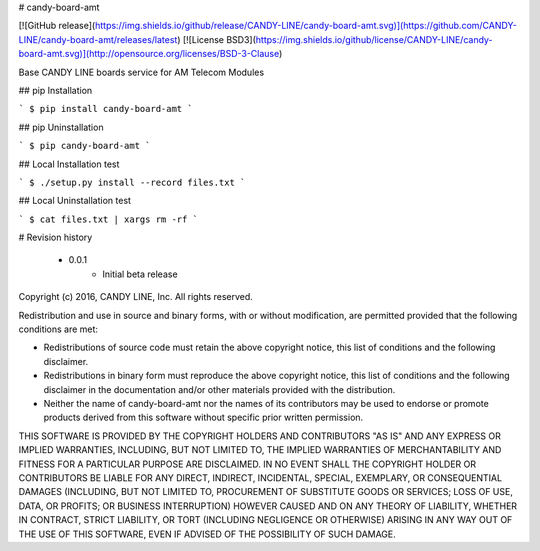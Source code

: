 # candy-board-amt

[![GitHub release](https://img.shields.io/github/release/CANDY-LINE/candy-board-amt.svg)](https://github.com/CANDY-LINE/candy-board-amt/releases/latest)
[![License BSD3](https://img.shields.io/github/license/CANDY-LINE/candy-board-amt.svg)](http://opensource.org/licenses/BSD-3-Clause)

Base CANDY LINE boards service for AM Telecom Modules

## pip Installation

```
$ pip install candy-board-amt
```

## pip Uninstallation

```
$ pip candy-board-amt
```

## Local Installation test

```
$ ./setup.py install --record files.txt
```

## Local Uninstallation test

```
$ cat files.txt | xargs rm -rf
```

# Revision history

 * 0.0.1
    - Initial beta release


Copyright (c) 2016, CANDY LINE, Inc.
All rights reserved.

Redistribution and use in source and binary forms, with or without
modification, are permitted provided that the following conditions are met:

* Redistributions of source code must retain the above copyright notice, this
  list of conditions and the following disclaimer.

* Redistributions in binary form must reproduce the above copyright notice,
  this list of conditions and the following disclaimer in the documentation
  and/or other materials provided with the distribution.

* Neither the name of candy-board-amt nor the names of its
  contributors may be used to endorse or promote products derived from
  this software without specific prior written permission.

THIS SOFTWARE IS PROVIDED BY THE COPYRIGHT HOLDERS AND CONTRIBUTORS "AS IS"
AND ANY EXPRESS OR IMPLIED WARRANTIES, INCLUDING, BUT NOT LIMITED TO, THE
IMPLIED WARRANTIES OF MERCHANTABILITY AND FITNESS FOR A PARTICULAR PURPOSE ARE
DISCLAIMED. IN NO EVENT SHALL THE COPYRIGHT HOLDER OR CONTRIBUTORS BE LIABLE
FOR ANY DIRECT, INDIRECT, INCIDENTAL, SPECIAL, EXEMPLARY, OR CONSEQUENTIAL
DAMAGES (INCLUDING, BUT NOT LIMITED TO, PROCUREMENT OF SUBSTITUTE GOODS OR
SERVICES; LOSS OF USE, DATA, OR PROFITS; OR BUSINESS INTERRUPTION) HOWEVER
CAUSED AND ON ANY THEORY OF LIABILITY, WHETHER IN CONTRACT, STRICT LIABILITY,
OR TORT (INCLUDING NEGLIGENCE OR OTHERWISE) ARISING IN ANY WAY OUT OF THE USE
OF THIS SOFTWARE, EVEN IF ADVISED OF THE POSSIBILITY OF SUCH DAMAGE.


